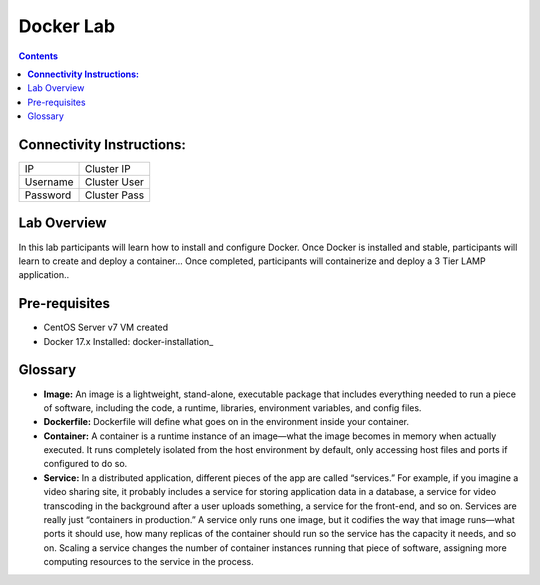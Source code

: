 **************
**Docker Lab**
**************

.. contents::


**Connectivity Instructions:**
******************************

+------------+--------------------------------------------------------+
| IP         |                                           Cluster IP   |
+------------+--------------------------------------------------------+
| Username   |                                           Cluster User |
+------------+--------------------------------------------------------+
| Password   |                                           Cluster Pass | 
+------------+--------------------------------------------------------+

Lab Overview
************

In this lab participants will learn how to install and configure Docker.  Once Docker is installed and stable, participants
will learn to create and deploy a container...  Once completed, participants will containerize and deploy a 3 Tier LAMP
application..

Pre-requisites
**************

- CentOS Server v7 VM created
- Docker 17.x Installed: docker-installation_

Glossary
********


- **Image:** An image is a lightweight, stand-alone, executable package that includes everything needed to run a piece of software, including the code, a runtime, libraries, environment variables, and config files.

- **Dockerfile:** Dockerfile will define what goes on in the environment inside your container.

- **Container:** A container is a runtime instance of an image—what the image becomes in memory when actually executed. It runs completely isolated from the host environment by default, only accessing host files and ports if configured to do so.

- **Service:** In a distributed application, different pieces of the app are called “services.” For example, if you imagine a video sharing site, it probably includes a service for storing application data in a database, a service for video transcoding in the background after a user uploads something, a service for the front-end, and so on.  Services are really just “containers in production.” A service only runs one image, but it codifies the way that image runs—what ports it should use, how many replicas of the container should run so the service has the capacity it needs, and so on. Scaling a service changes the number of container instances running that piece of software, assigning more computing resources to the service in the process.


.. _docker-installation:: calm_workshop_lab7_setup.rst
